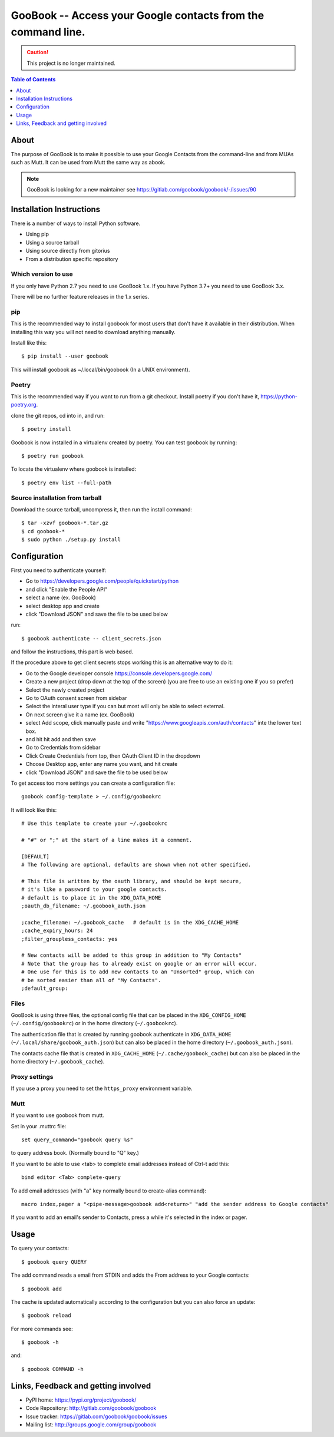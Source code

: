 :::::::::::::::::::::::::::::::::::::::::::::::::::::::::::::
GooBook -- Access your Google contacts from the command line.
:::::::::::::::::::::::::::::::::::::::::::::::::::::::::::::

.. CAUTION:: This project is no longer maintained. 

.. contents:: **Table of Contents**
   :depth: 1

About
=====

The purpose of GooBook is to make it possible to use your Google Contacts from
the command-line and from MUAs such as Mutt.
It can be used from Mutt the same way as abook.

.. NOTE:: GooBook is looking for a new maintainer see https://gitlab.com/goobook/goobook/-/issues/90

Installation Instructions
=========================

There is a number of ways to install Python software.

- Using pip
- Using a source tarball
- Using source directly from gitorius
- From a distribution specific repository

Which version to use
--------------------

If you only have Python 2.7 you need to use GooBook 1.x.
If you have Python 3.7+ you need to use GooBook 3.x.

There will be no further feature releases in the 1.x series.

pip
---

This is the recommended way to install goobook for most users that
don't have it available in their distribution.
When installing this way you will not need to download anything manually.

Install like this::

    $ pip install --user goobook

This will install goobook as ~/.local/bin/goobook (In a UNIX environment).


Poetry
------

This is the recommended way if you want to run from a git checkout.
Install poetry if you don't have it, https://python-poetry.org.

clone the git repos, cd into in, and run::

    $ poetry install

Goobook is now installed in a virtualenv created by poetry.
You can test goobook by running::

    $ poetry run goobook

To locate the virtualenv where goobook is installed::

    $ poetry env list --full-path

Source installation from tarball
--------------------------------

Download the source tarball, uncompress it, then run the install command::

    $ tar -xzvf goobook-*.tar.gz
    $ cd goobook-*
    $ sudo python ./setup.py install


Configuration
=============

First you need to authenticate yourself:

- Go to https://developers.google.com/people/quickstart/python
- and click "Enable the People API"
- select a name (ex. GooBook)
- select desktop app and create
- click "Download JSON" and save the file to be used below

run::

    $ goobook authenticate -- client_secrets.json

and follow the instructions, this part is web based.


If the procedure above to get client secrets stops working this is an alternative way to do it:

- Go to the Google developer console  https://console.developers.google.com/
- Create a new project (drop down at the top of the screen) (you are free to use an existing one if you so prefer)
- Select the newly created project
- Go to OAuth consent screen from sidebar
- Select the interal user type if you can but most will only be able to select external.
- On next screen give it a name (ex. GooBook)
- select Add scope, click manually paste and write "https://www.googleapis.com/auth/contacts" inte the lower text box.
- and hit hit add and then save
- Go to Credentials from sidebar
- Click Create Credentials from top, then OAuth Client ID in the dropdown
- Choose Desktop app, enter any name you want, and hit create
- click "Download JSON" and save the file to be used below


To get access too more settings you can create a configuration file::

    goobook config-template > ~/.config/goobookrc

It will look like this::

    # Use this template to create your ~/.goobookrc

    # "#" or ";" at the start of a line makes it a comment.

    [DEFAULT]
    # The following are optional, defaults are shown when not other specified.

    # This file is written by the oauth library, and should be kept secure,
    # it's like a password to your google contacts.
    # default is to place it in the XDG_DATA_HOME
    ;oauth_db_filename: ~/.goobook_auth.json

    ;cache_filename: ~/.goobook_cache   # default is in the XDG_CACHE_HOME
    ;cache_expiry_hours: 24
    ;filter_groupless_contacts: yes

    # New contacts will be added to this group in addition to "My Contacts"
    # Note that the group has to already exist on google or an error will occur.
    # One use for this is to add new contacts to an "Unsorted" group, which can
    # be sorted easier than all of "My Contacts".
    ;default_group:


Files
-----

GooBook is using three files, the optional config file that can be placed in
the ``XDG_CONFIG_HOME`` (``~/.config/goobookrc``) or in the home directory
(``~/.goobookrc``).

The authentication file that is created by running goobook authenticate in
``XDG_DATA_HOME`` (``~/.local/share/goobook_auth.json``) but can also be placed
in the home directory (``~/.goobook_auth.json``).

The contacts cache file that is created in ``XDG_CACHE_HOME``
(``~/.cache/goobook_cache``) but can also be placed in the home directory
(``~/.goobook_cache``).

Proxy settings
--------------

If you use a proxy you need to set the ``https_proxy`` environment variable.

Mutt
----

If you want to use goobook from mutt.

Set in your .muttrc file::

    set query_command="goobook query %s"

to query address book. (Normally bound to "Q" key.)

If you want to be able to use <tab> to complete email addresses instead of Ctrl-t add this::

    bind editor <Tab> complete-query

To add email addresses (with "a" key normally bound to create-alias command)::

    macro index,pager a "<pipe-message>goobook add<return>" "add the sender address to Google contacts"

If you want to add an email's sender to Contacts, press a while it's selected in the index or pager.

Usage
=====

To query your contacts::

    $ goobook query QUERY

The add command reads a email from STDIN and adds the From address to your Google contacts::

    $ goobook add

The cache is updated automatically according to the configuration but you can also force an update::

    $ goobook reload

For more commands see::

    $ goobook -h

and::

    $ goobook COMMAND -h

Links, Feedback and getting involved
====================================

- PyPI home: https://pypi.org/project/goobook/
- Code Repository: http://gitlab.com/goobook/goobook
- Issue tracker: https://gitlab.com/goobook/goobook/issues
- Mailing list: http://groups.google.com/group/goobook
